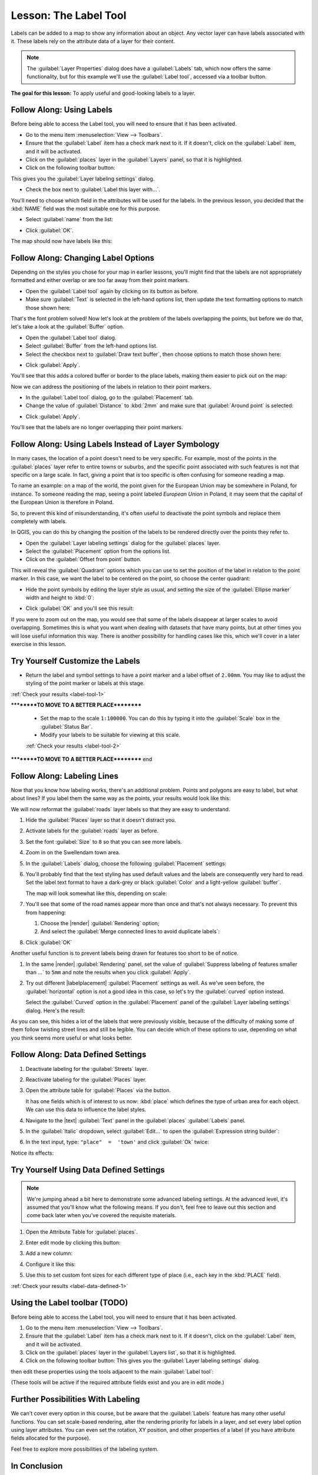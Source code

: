 .. only:: html

   |updatedisclaimer|

|LS| The Label Tool
===============================================================================

Labels can be added to a map to show any information about an object. Any
vector layer can have labels associated with it. These labels rely on the
attribute data of a layer for their content.

.. note::  The :guilabel:`Layer Properties` dialog does have a
   :guilabel:`Labels` tab, which now offers the same functionality,
   but for this example we'll use the :guilabel:`Label tool`, accessed via a
   toolbar button.

**The goal for this lesson:** To apply useful and good-looking labels to a
layer.

|basic| |FA| Using Labels
-------------------------------------------------------------------------------

Before being able to access the Label tool, you will need to ensure that it has
been activated.

* Go to the menu item :menuselection:`View --> Toolbars`.
* Ensure that the :guilabel:`Label` item has a check mark next to it. If it
  doesn't, click on the :guilabel:`Label` item, and it will be activated.
* Click on the :guilabel:`places` layer in the :guilabel:`Layers` panel, so that
  it is highlighted.
* Click on the following toolbar button: |labeling|

This gives you the :guilabel:`Layer labeling settings` dialog.

* Check the box next to :guilabel:`Label this layer with...`.

You'll need to choose which field in the attributes will be used for the
labels. In the previous lesson, you decided that the :kbd:`NAME` field was the
most suitable one for this purpose.

* Select :guilabel:`name` from the list:

.. image:: img/select_label_with.png
   :align: center

* Click :guilabel:`OK`.

The map should now have labels like this:

.. image:: img/first_place_names.png
   :align: center

|basic| |FA| Changing Label Options
-------------------------------------------------------------------------------

Depending on the styles you chose for your map in earlier lessons, you'll
might find that the labels are not appropriately formatted and either overlap or
are too far away from their point markers.

* Open the :guilabel:`Label tool` again by clicking on its button as before.
* Make sure :guilabel:`Text` is selected in the left-hand options list, then
  update the text formatting options to match those shown here:


.. image:: img/label_formatting_options.png
   :align: center

That's the font problem solved! Now let's look at the problem of the labels
overlapping the points, but before we do that, let's take a look at the
:guilabel:`Buffer` option.

* Open the :guilabel:`Label tool` dialog.
* Select :guilabel:`Buffer` from the left-hand options list.
* Select the checkbox next to :guilabel:`Draw text buffer`, then choose options
  to match those shown here:


.. image:: img/buffer_options.png
   :align: center

* Click :guilabel:`Apply`.


You'll see that this adds a colored buffer or border to the place labels, making
them easier to pick out on the map:

.. image:: img/buffer_results.png
   :align: center

Now we can address the positioning of the labels in relation to their point
markers.

* In the :guilabel:`Label tool` dialog, go to the :guilabel:`Placement` tab.
* Change the value of :guilabel:`Distance` to :kbd:`2mm` and make sure that
  :guilabel:`Around point` is selected:


.. image:: img/offset_placement_settings.png
   :align: center

* Click :guilabel:`Apply`.


You'll see that the labels are no longer overlapping their point markers.


|moderate| |FA| Using Labels Instead of Layer Symbology
-------------------------------------------------------------------------------

In many cases, the location of a point doesn't need to be very specific. For
example, most of the points in the :guilabel:`places` layer refer to entire
towns or suburbs, and the specific point associated with such features is not
that specific on a large scale. In fact, giving a point that is too specific is
often confusing for someone reading a map.

To name an example: on a map of the world, the point given for the European
Union may be somewhere in Poland, for instance. To someone reading the map,
seeing a point labeled *European Union* in Poland, it may seem that the capital
of the European Union is therefore in Poland.

So, to prevent this kind of misunderstanding, it's often useful to deactivate
the point symbols and replace them completely with labels.

In QGIS, you can do this by changing the position of the labels to be rendered
directly over the points they refer to.

* Open the :guilabel:`Layer labeling settings` dialog for the
  :guilabel:`places` layer.
* Select the :guilabel:`Placement` option from the options list.
* Click on the :guilabel:`Offset from point` button.

This will reveal the :guilabel:`Quadrant` options which you can use to set the
position of the label in relation to the point marker. In this case, we want the
label to be centered on the point, so choose the center quadrant:

.. image:: img/quadrant_offset_options.png
   :align: center

* Hide the point symbols by editing the layer style as usual, and setting the
  size of the :guilabel:`Ellipse marker` width and height to :kbd:`0`:

.. image:: img/hide_point_marker.png
   :align: center

* Click :guilabel:`OK` and you'll see this result:

.. image:: img/hide_point_marker_results.png
   :align: center

If you were to zoom out on the map, you would see that some of the labels
disappear at larger scales to avoid overlapping. Sometimes this is what you
want when dealing with datasets that have many points, but at other times
you will lose useful information this way. There is another possibility for
handling cases like this, which we'll cover in a later exercise in this lesson.


.. _backlink-label-tool-1:

|moderate| |TY| Customize the Labels
-------------------------------------------------------------------------------

* Return the label and symbol settings to have a point marker and a label offset
  of ``2.00mm``. You may like to adjust the styling of the point marker or
  labels at this stage.

:ref:`Check your results <label-tool-1>`

**********TO MOVE TO A BETTER PLACE**********

  * Set the map to the scale ``1:100000``. You can do this by typing it into
    the :guilabel:`Scale` box in the :guilabel:`Status Bar`.
  * Modify your labels to be suitable for viewing at this scale.

  :ref:`Check your results <label-tool-2>`
**********TO MOVE TO A BETTER PLACE********** end


|moderate| |FA| Labeling Lines
-------------------------------------------------------------------------------

Now that you know how labeling works, there's an additional problem. Points and
polygons are easy to label, but what about lines? If you label them the same
way as the points, your results would look like this:

.. image:: img/bad_street_labels.png
   :align: center

We will now reformat the :guilabel:`roads` layer labels so that they are easy to
understand.

#. Hide the :guilabel:`Places` layer so that it doesn't distract you.
#. Activate labels for the :guilabel:`roads` layer as before.
#. Set the font :guilabel:`Size` to ``8`` so that you can see more labels.
#. Zoom in on the |majorUrbanName| town area.
#. In the :guilabel:`Labels` dialog, choose the following :guilabel:`Placement`
   settings:

   .. image:: img/street_label_settings.png
      :align: center

#. You'll probably find that the text styling has used default values and the
   labels are consequently very hard to read. Set the label text format to have a
   dark-grey or black :guilabel:`Color` and a light-yellow :guilabel:`buffer`.

   The map will look somewhat like this, depending on scale:

   .. image:: img/street_label_formatted.png
      :align: center

#. You'll see that some of the road names appear more than once and that's not
   always necessary. To prevent this from happening:

   #. Choose the |render| :guilabel:`Rendering` option;
   #. And select the :guilabel:`Merge connected lines to avoid duplicate labels`:

   .. image:: img/merge_lines_option.png
      :align: center

#. Click :guilabel:`OK`

Another useful function is to prevent labels being drawn for features too
short to be of notice.

#. In the same |render| :guilabel:`Rendering` panel, set the value of
   :guilabel:`Suppress labeling of features smaller than ...` to ``5mm``
   and note the results when you click :guilabel:`Apply`.

#. Try out different |labelplacement| :guilabel:`Placement` settings as well.
   As we've seen before, the :guilabel:`horizontal` option is not a good idea
   in this case, so let's try the :guilabel:`curved` option instead.

   Select the :guilabel:`Curved` option in the :guilabel:`Placement` panel of
   the :guilabel:`Layer labeling settings` dialog.
   Here's the result:

   .. image:: img/final_street_labels.png
      :align: center

As you can see, this hides a lot of the labels that were previously visible,
because of the difficulty of making some of them follow twisting street lines
and still be legible. You can decide which of these options to use, depending
on what you think seems more useful or what looks better.

|hard| |FA| Data Defined Settings
-------------------------------------------------------------------------------

#. Deactivate labeling for the :guilabel:`Streets` layer.
#. Reactivate labeling for the :guilabel:`Places` layer.
#. Open the attribute table for :guilabel:`Places` via the |openTable| button.

   It has one fields which is of interest to us now: :kbd:`place` which defines the
   type of urban area for each object. We can use this data to influence the label
   styles.

#. Navigate to the |text| :guilabel:`Text` panel in the :guilabel:`places`
   |labeling| :guilabel:`Labels` panel.
#. In the :guilabel:`Italic` dropdown, select :guilabel:`Edit...` to open the
   :guilabel:`Expression string builder`:

   .. image:: img/expression_string_builder.png
      :align: center

#. In the text input, type: ``"place"  =  'town'`` and click :guilabel:`Ok`
   twice:

   .. image:: img/expression_builder_settings.png
      :align: center

Notice its effects:

.. image:: img/italic_label_result.png
   :align: center


.. _backlink-label-data-defined-1:

|hard| |TY| Using Data Defined Settings
-------------------------------------------------------------------------------

.. note::  We're jumping ahead a bit here to demonstrate some advanced labeling
   settings. At the advanced level, it's assumed that you'll know what the
   following means. If you don't, feel free to leave out this section and come
   back later when you've covered the requisite materials.

#. Open the Attribute Table for :guilabel:`places`.
#. Enter edit mode by clicking this button: |toggleEditing|

#. Add a new column:

   .. image:: img/add_column_button.png
      :align: center

#. Configure it like this:

   .. image:: img/font_size_column.png
      :align: center

#. Use this to set custom font sizes for each different type of place (i.e.,
   each key in the :kbd:`PLACE` field).

:ref:`Check your results <label-data-defined-1>`


|hard| Using the Label toolbar (TODO)
-------------------------------------------------------------------------------

Before being able to access the Label tool, you will need to ensure that it has
been activated.

#. Go to the menu item :menuselection:`View --> Toolbars`.
#. Ensure that the :guilabel:`Label` item has a check mark next to it. If it
   doesn't, click on the :guilabel:`Label` item, and it will be activated.
#. Click on the :guilabel:`places` layer in the :guilabel:`Layers list`, so that it is highlighted.
#. Click on the following toolbar button: |labeling| 
   This gives you the :guilabel:`Layer labeling settings` dialog.

then edit these properties using the tools adjacent
to the main :guilabel:`Label tool`:

|labeling| |showPinnedLabels| |pinLabels|
|showHideLabels| |moveLabel| |rotateLabel|
|changeLabelProperties|

(These tools will be active if the required attribute fields exist and you are
in edit mode.)



|hard| Further Possibilities With Labeling
-------------------------------------------------------------------------------

We can't cover every option in this course, but be aware that the
:guilabel:`Labels` feature has many other useful functions. You can set scale-based
rendering, alter the rendering priority for labels in a layer, and set every
label option using layer attributes. You can even set the rotation, XY
position, and other properties of a label (if you have attribute fields
allocated for the purpose).


Feel free to explore more possibilities of the labeling system.


|IC|
-------------------------------------------------------------------------------

You've learned how to use layer attributes to create dynamic labels. This can
make your map a lot more informative and stylish!

|WN|
-------------------------------------------------------------------------------

Now that you know how attributes can make a visual difference for your map, how
about using them to change the symbology of objects themselves? That's the
topic for the next lesson!


.. Substitutions definitions - AVOID EDITING PAST THIS LINE
   This will be automatically updated by the find_set_subst.py script.
   If you need to create a new substitution manually,
   please add it also to the substitutions.txt file in the
   source folder.

.. |FA| replace:: Follow Along:
.. |IC| replace:: In Conclusion
.. |LS| replace:: Lesson:
.. |TY| replace:: Try Yourself
.. |WN| replace:: What's Next?
.. |basic| image:: /static/global/basic.png
.. |changeLabelProperties| image:: /static/common/mActionChangeLabelProperties.png
   :width: 1.5em
.. |hard| image:: /static/global/hard.png
.. |labeling| image:: /static/common/labelingSingle.png
   :width: 1.5em
.. |majorUrbanName| replace:: Swellendam
.. |moderate| image:: /static/global/moderate.png
.. |moveLabel| image:: /static/common/mActionMoveLabel.png
   :width: 1.5em
.. |openTable| image:: /static/common/mActionOpenTable.png
   :width: 1.5em
.. |pinLabels| image:: /static/common/mActionPinLabels.png
   :width: 1.5em
.. |rotateLabel| image:: /static/common/mActionRotateLabel.png
   :width: 1.5em
.. |showHideLabels| image:: /static/common/mActionShowHideLabels.png
   :width: 1.5em
.. |showPinnedLabels| image:: /static/common/mActionShowPinnedLabels.png
   :width: 1.5em
.. |toggleEditing| image:: /static/common/mActionToggleEditing.png
   :width: 1.5em
.. |updatedisclaimer| replace:: :disclaimer:`Docs in progress for 'QGIS testing'. Visit https://docs.qgis.org/2.18 for QGIS 2.18 docs and translations.`
